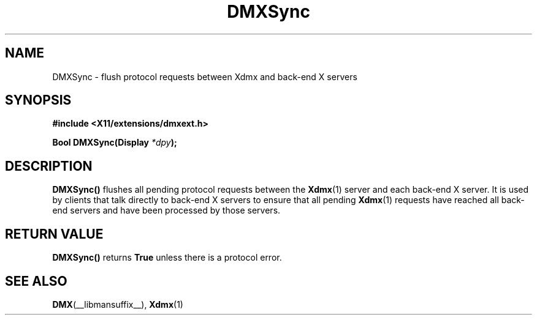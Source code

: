 .\" Copyright 2004 Red Hat Inc., Durham, North Carolina.
.\" All Rights Reserved.
.\"
.\" Permission is hereby granted, free of charge, to any person obtaining
.\" a copy of this software and associated documentation files (the
.\" "Software"), to deal in the Software without restriction, including
.\" without limitation on the rights to use, copy, modify, merge,
.\" publish, distribute, sublicense, and/or sell copies of the Software,
.\" and to permit persons to whom the Software is furnished to do so,
.\" subject to the following conditions:
.\"
.\" he above copyright notice and this permission notice (including the
.\" next paragraph) shall be included in all copies or substantial
.\" portions of the Software.
.\"
.\" THE SOFTWARE IS PROVIDED "AS IS", WITHOUT WARRANTY OF ANY KIND,
.\" EXPRESS OR IMPLIED, INCLUDING BUT NOT LIMITED TO THE WARRANTIES OF
.\" MERCHANTABILITY, FITNESS FOR A PARTICULAR PURPOSE AND
.\" NON-INFRINGEMENT.  IN NO EVENT SHALL RED HAT AND/OR THEIR SUPPLIERS
.\" BE LIABLE FOR ANY CLAIM, DAMAGES OR OTHER LIABILITY, WHETHER IN AN
.\" ACTION OF CONTRACT, TORT OR OTHERWISE, ARISING FROM, OUT OF OR IN
.\" CONNECTION WITH THE SOFTWARE OR THE USE OR OTHER DEALINGS IN THE
.\" SOFTWARE.
.TH DMXSync __libmansuffix__ __vendorversion__
.SH NAME
DMXSync \- flush protocol requests between Xdmx and back-end X servers
.SH SYNOPSIS
.B #include <X11/extensions/dmxext.h>
.sp
.nf
.BI "Bool DMXSync(Display " *dpy );
.fi
.SH DESCRIPTION
.B DMXSync()
flushes all pending protocol requests between the
.BR Xdmx (1)
server and each back-end X server.  It is used by clients that talk
directly to back-end X servers to ensure that all pending
.BR Xdmx (1)
requests have reached all back-end servers and have been processed by
those servers.
.SH "RETURN VALUE"
.B DMXSync()
returns
.BR True
unless there is a protocol error.
.SH "SEE ALSO"
.BR DMX "(__libmansuffix__), " Xdmx (1)
